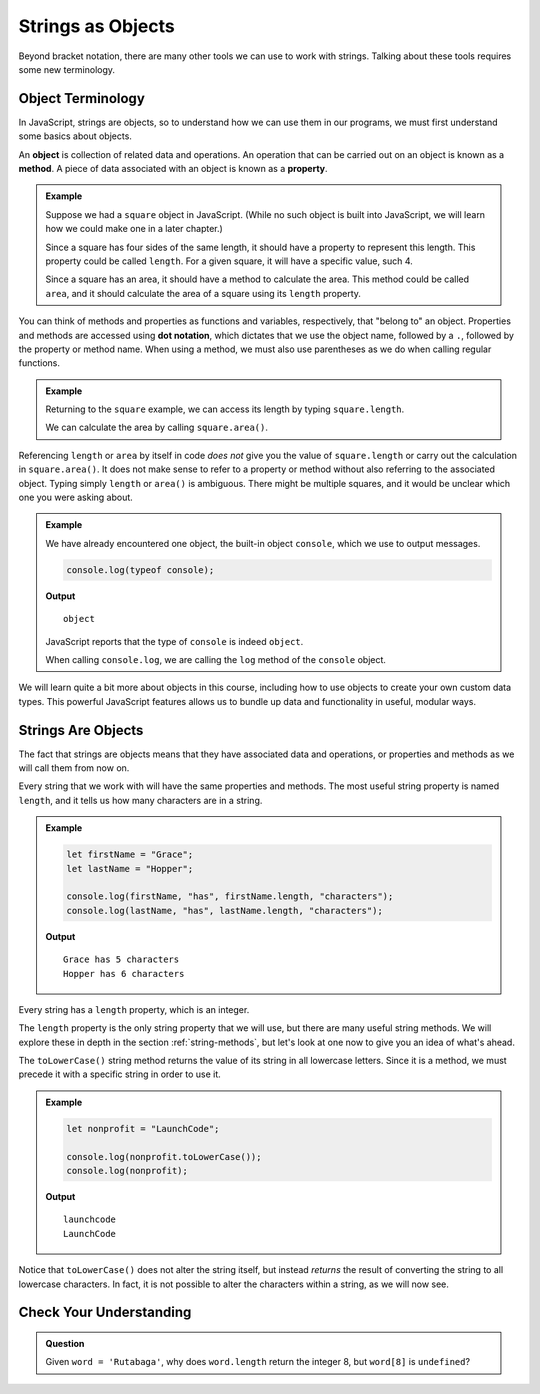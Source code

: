 Strings as Objects
==================

Beyond bracket notation, there are many other tools we can use to work with strings. Talking about these tools requires some new terminology.

Object Terminology
------------------

.. index:: object, property, method

In JavaScript, strings are objects, so to understand how we can use them in our programs, we must first understand some basics about objects.

An **object** is collection of related data and operations. An operation that can be carried out on an object is known as a **method**. A piece of data associated with an object is known as a **property**.

.. admonition:: Example

   Suppose we had a ``square`` object in JavaScript. (While no such object is built into JavaScript, we will learn how we could make one in a later chapter.)

   Since a square has four sides of the same length, it should have a property to represent this length. This property could be called ``length``. For a given square, it will have a specific value, such 4.

   Since a square has an area, it should have a method to calculate the area. This method could be called ``area``, and it should calculate the area of a square using its ``length`` property.

You can think of methods and properties as functions and variables, respectively, that "belong to" an object. Properties and methods are accessed using **dot notation**, which dictates that we use the object name, followed by a ``.``, followed by the property or method name. When using a method, we must also use parentheses as we do when calling regular functions.

.. admonition:: Example

   Returning to the ``square`` example, we can access its length by typing ``square.length``.

   We can calculate the area by calling ``square.area()``.

Referencing ``length`` or ``area`` by itself in code *does not* give you the value of ``square.length`` or carry out the calculation in ``square.area()``. It does not make sense to refer to a property or method without also referring to the associated object. Typing simply ``length`` or ``area()`` is ambiguous. There might be multiple squares, and it would be unclear which one you were asking about.

.. admonition:: Example

   We have already encountered one object, the built-in object ``console``, which we use to output messages.

   .. sourcecode:: js

      console.log(typeof console);

   **Output**

   ::
   
      object

   JavaScript reports that the type of ``console`` is indeed ``object``.

   When calling ``console.log``, we are calling the ``log`` method of the ``console`` object.

We will learn quite a bit more about objects in this course, including how to use objects to create your own custom data types. This powerful JavaScript features allows us to bundle up data and functionality in useful, modular ways.

Strings Are Objects
-------------------

The fact that strings are objects means that they have associated data and operations, or properties and methods as we will call them from now on. 

.. index::
   single: string; length

Every string that we work with will have the same properties and methods. The most useful string property is named ``length``, and it tells us how many characters are in a string.

.. admonition:: Example

   .. sourcecode:: js
   
      let firstName = "Grace";
      let lastName = "Hopper";

      console.log(firstName, "has", firstName.length, "characters");
      console.log(lastName, "has", lastName.length, "characters");

   **Output**

   ::

      Grace has 5 characters
      Hopper has 6 characters

Every string has a ``length`` property, which is an integer.

The ``length`` property is the only string property that we will use, but there are many useful string methods. We will explore these in depth in the section :ref:`string-methods`, but let's look at one now to give you an idea of what's ahead.

The ``toLowerCase()`` string method returns the value of its string in all lowercase letters. Since it is a method, we must precede it with a specific string in order to use it.

.. admonition:: Example

   .. sourcecode:: js
   
      let nonprofit = "LaunchCode";

      console.log(nonprofit.toLowerCase());
      console.log(nonprofit);

   **Output**

   ::

      launchcode
      LaunchCode

Notice that ``toLowerCase()`` does not alter the string itself, but instead *returns* the result of converting the string to all lowercase characters. In fact, it is not possible to alter the characters within a string, as we will now see.

Check Your Understanding
------------------------

.. admonition:: Question

   Given ``word = 'Rutabaga'``, why does ``word.length`` return the integer 8, but ``word[8]`` is ``undefined``?

